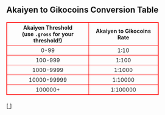 #+BEGIN_EXPORT html

<!DOCTYPE html>
<html lang="en">
<head>
    <meta charset="UTF-8">
    <meta name="viewport" content="width=device-width, initial-scale=1.0">
    <link rel="stylesheet" type="text/css" href="/css/style.css">
    <link rel="icon" href="/favicon.ico" type="image/x-icon" />
    <link rel="shortcut icon" href="/favicon.ico" type="image/x-icon" />
	
    <title>ギコっぽいの赤いネス</title>
    <style>
        table {
            width: 100%;
            max-width: 400px;
            border-collapse: collapse;
            margin: 20px 0;
            table-layout: fixed;
        }
        table, th, td {
            border: 1px solid red;
        }
        th, td {
            padding: 4px 8px;
            font-size: 14px;
            word-wrap: break-word;
        }
        th {
            text-align: center;
        }
        td {
            text-align: center;
        }

        @media (max-width: 600px) {
            th, td {
                font-size: 12px;
                padding: 6px 4px;
            }
        }
    </style>
</head>
<body>

    <h2>Akaiyen to Gikocoins Conversion Table</h2>
    <table>
        <thead>
            <tr>
                <th>Akaiyen Threshold <br> (use <code>.gross</code> for your threshold!)</th>
                <th>Akaiyen to Gikocoins Rate</th>
            </tr>
        </thead>
        <tbody>
            <tr>
                <td>0-99</td>
                <td>1:10</td>
            </tr>
            <tr>
                <td>100-999</td>
                <td>1:100</td>
            </tr>
            <tr>
                <td>1000-9999</td>
                <td>1:1000</td>
            </tr>
            <tr>
                <td>10000-99999</td>
                <td>1:10000</td>
            </tr>
            <tr>
                <td>100000+</td>
                <td>1:100000</td>
            </tr>
        </tbody>
    </table>
    [<a href="/">
      <img src="https://akai.gikopoi.com/image/wiz.png">
    </a>]
</body>
</html>

#+END_EXPORT
